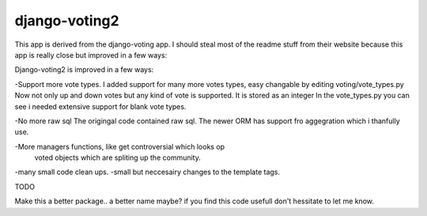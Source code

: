 

django-voting2
--------------

This app is derived from the django-voting app.
I should steal most of the readme stuff from their website because 
this app is really close but improved in a few ways:

Django-voting2 is improved in a few ways:

-Support more vote types.
I added support for many more votes types,
easy changable by editing voting/vote_types.py
Now not only up and down votes but any kind of vote is supported.
It is stored as an integer
In the vote_types.py you can see i needed extensive support for blank vote types.

-No more raw sql
The origingal code contained raw sql. The newer ORM has support fro aggegration
which i thanfully use.

-More managers functions, like get controversial which looks op
 voted objects which are spliting up the community.

-many small code clean ups.
-small but neccesairy changes to the template tags.

TODO

Make this a better package.. a better name maybe?
if you find this code usefull don't hessitate to let me know.
